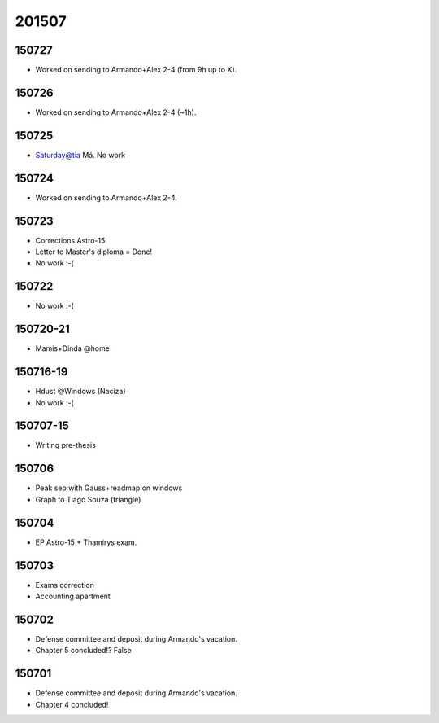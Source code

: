 201507
=======

150727
----------
- Worked on sending to Armando+Alex 2-4 (from 9h up to X).

150726
----------
- Worked on sending to Armando+Alex 2-4 (~1h).

150725
----------
- Saturday@tia Má. No work

150724
----------
- Worked on sending to Armando+Alex 2-4.

150723
----------
- Corrections Astro-15
- Letter to Master's diploma = Done!
- No work :-(

150722
----------
- No work :-(

150720-21
----------
- Mamis+Dinda @home

150716-19
----------
- Hdust @Windows (Naciza)
- No work   :-(

150707-15
----------
- Writing pre-thesis

150706
---------
- Peak sep with Gauss+readmap on windows
- Graph to Tiago Souza (triangle)

150704
---------
- EP Astro-15 + Thamirys exam. 

150703
---------
- Exams correction
- Accounting apartment

150702
---------
- Defense committee and deposit during Armando's vacation.
- Chapter 5 concluded!? False

150701
---------
- Defense committee and deposit during Armando's vacation.
- Chapter 4 concluded!
